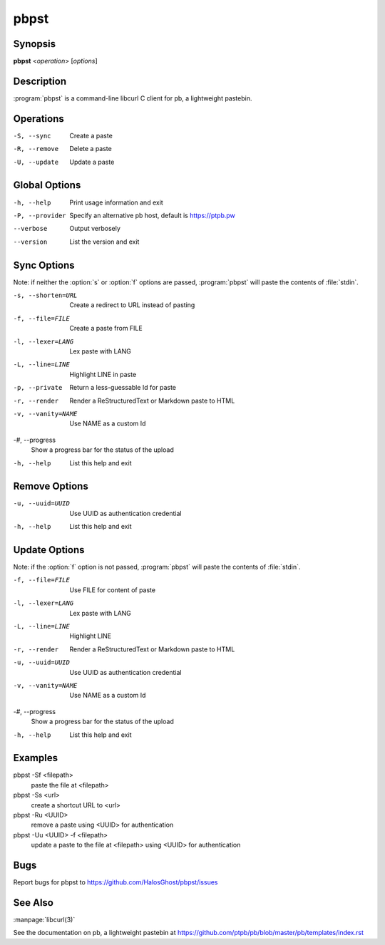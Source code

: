 .. Copyright (C) 2015, Dolores Portalatin

pbpst
=====

Synopsis
--------

**pbpst**  <*operation*> [*options*]

Description
-----------

:program:`pbpst` is a command-line libcurl C client for pb, a lightweight pastebin.

Operations
----------

-S, --sync
    Create a paste

-R, --remove
    Delete a paste

-U, --update
    Update a paste

Global Options
--------------

-h, --help
    Print usage information and exit

-P, --provider
    Specify an alternative pb host, default is https://ptpb.pw

--verbose
    Output verbosely

--version
    List the version and exit

Sync Options
------------

Note: if neither the :option:`s` or :option:`f` options are passed, :program:`pbpst` will paste the contents of :file:`stdin`.

-s, --shorten=URL
    Create a redirect to URL instead of pasting

-f, --file=FILE
    Create a paste from FILE

-l, --lexer=LANG
    Lex paste with LANG

-L, --line=LINE
    Highlight LINE in paste

-p, --private
    Return a less-guessable Id for paste

-r, --render
    Render a ReStructuredText or Markdown paste to HTML

-v, --vanity=NAME
    Use NAME as a custom Id

-#, --progress
    Show a progress bar for the status of the upload

-h, --help
    List this help and exit

Remove Options
--------------

-u, --uuid=UUID
    Use UUID as authentication credential

-h, --help
    List this help and exit

Update Options
--------------

Note: if the :option:`f` option is not passed, :program:`pbpst` will paste the contents of :file:`stdin`.

-f, --file=FILE
    Use FILE for content of paste

-l, --lexer=LANG
    Lex paste with LANG

-L, --line=LINE
    Highlight LINE

-r, --render
    Render a ReStructuredText or Markdown paste to HTML

-u, --uuid=UUID
    Use UUID as authentication credential

-v, --vanity=NAME
    Use NAME as a custom Id

-#, --progress
    Show a progress bar for the status of the upload

-h, --help
    List this help and exit

Examples
--------

pbpst -Sf <filepath>
    paste the file at <filepath>

pbpst -Ss <url>
    create a shortcut URL to <url>

pbpst -Ru <UUID>
    remove a paste using <UUID> for authentication

pbpst -Uu <UUID> -f <filepath>
    update a paste to the file at <filepath> using <UUID> for authentication

Bugs
----

Report bugs for pbpst to https://github.com/HalosGhost/pbpst/issues

See Also
--------

:manpage:`libcurl(3)`

See the documentation on pb, a lightweight pastebin at https://github.com/ptpb/pb/blob/master/pb/templates/index.rst
